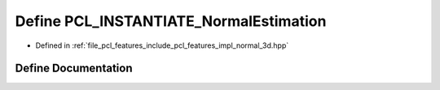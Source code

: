 .. _exhale_define_normal__3d_8hpp_1a6f6296f3b00a542de173e77dcc1cb008:

Define PCL_INSTANTIATE_NormalEstimation
=======================================

- Defined in :ref:`file_pcl_features_include_pcl_features_impl_normal_3d.hpp`


Define Documentation
--------------------


.. doxygendefine:: PCL_INSTANTIATE_NormalEstimation
